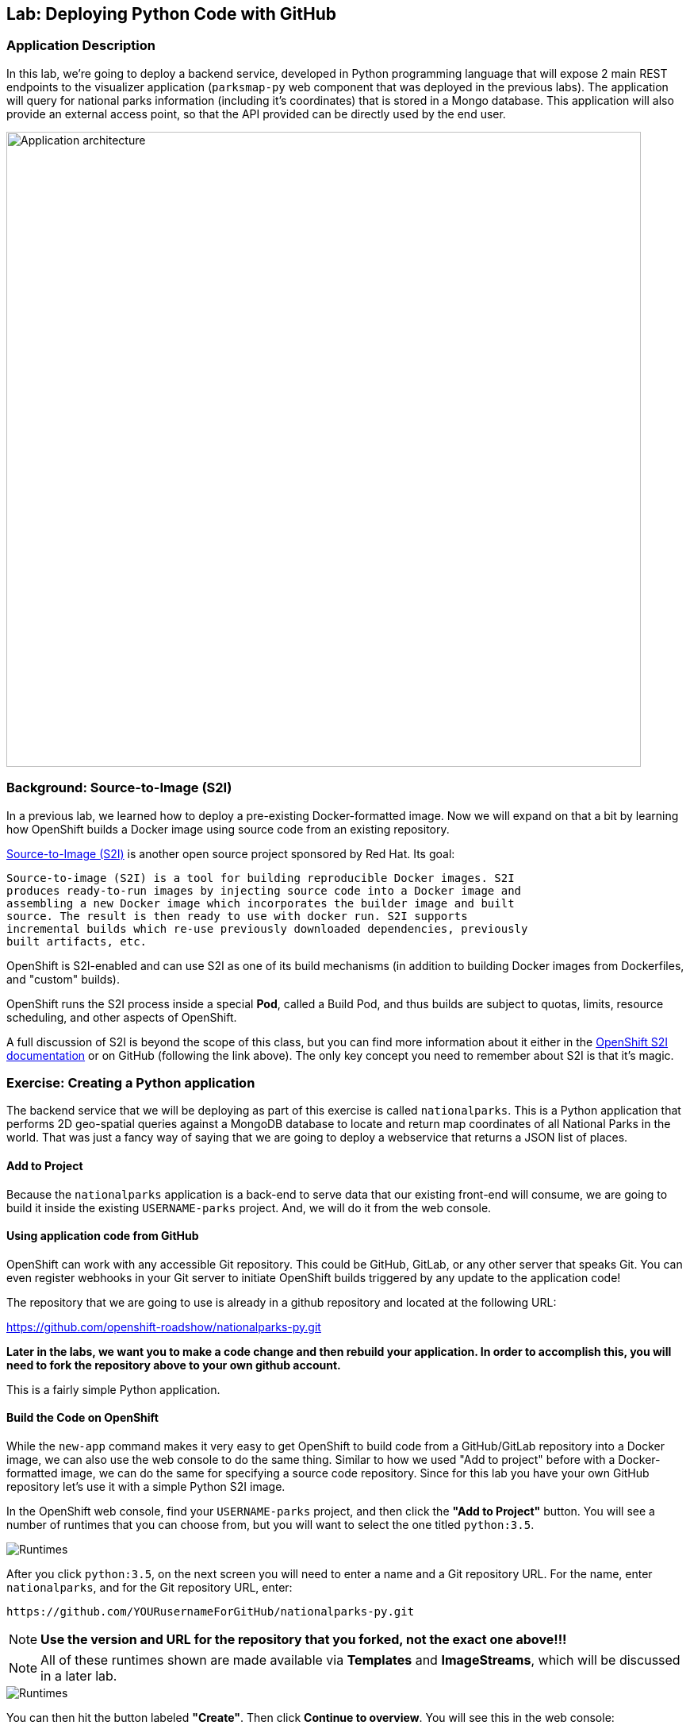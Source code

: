## Lab: Deploying Python Code with GitHub

### Application Description
In this lab, we're going to deploy a backend service, developed in Python programming language that will expose 2 main REST endpoints to the visualizer application (`parksmap-py` web component that was deployed in the previous labs). The application will query for national parks information (including it's coordinates) that is stored in a Mongo database.
This application will also provide an external access point, so that the API provided can be directly used by the end user.

image::/images/roadshow-app-architecture-nationalparks-1.png[Application architecture,800,align="center"]

### Background: Source-to-Image (S2I)

In a previous lab, we learned how to deploy a pre-existing Docker-formatted
image. Now we will expand on that a bit by learning how OpenShift builds a
Docker image using source code from an existing repository.

https://github.com/openshift/source-to-image[Source-to-Image (S2I)] is another
open source project sponsored by Red Hat. Its goal:

[source]
----
Source-to-image (S2I) is a tool for building reproducible Docker images. S2I
produces ready-to-run images by injecting source code into a Docker image and
assembling a new Docker image which incorporates the builder image and built
source. The result is then ready to use with docker run. S2I supports
incremental builds which re-use previously downloaded dependencies, previously
built artifacts, etc.
----

OpenShift is S2I-enabled and can use S2I as one of its build mechanisms (in
addition to building Docker images from Dockerfiles, and "custom" builds).

OpenShift runs the S2I process inside a special *Pod*, called a Build
Pod, and thus builds are subject to quotas, limits, resource scheduling, and
other aspects of OpenShift.

A full discussion of S2I is beyond the scope of this class, but you can find
more information about it either in the
https://{{DOCS_URL}}/latest/creating_images/s2i.html[OpenShift S2I documentation]
or on GitHub (following the link above). The only key concept you need to
remember about S2I is that it's magic.

### Exercise: Creating a Python application

The backend service that we will be deploying as part of this exercise is
called `nationalparks`.  This is a Python application that performs 2D
geo-spatial queries against a MongoDB database to locate and return map
coordinates of all National Parks in the world. That was just a fancy way of
saying that we are going to deploy a webservice that returns a JSON list of
places.

#### Add to Project
Because the `nationalparks` application is a back-end to serve data that our
existing front-end will consume, we are going to build it inside the existing
`USERNAME-parks` project. And, we will do it from the web console.

#### Using application code from GitHub

OpenShift can work with any accessible Git repository. This could be GitHub,
GitLab, or any other server that speaks Git. You can even register webhooks in
your Git server to initiate OpenShift builds triggered by any update to the
application code!

The repository that we are going to use is already in a github repository
and located at the following URL:

https://github.com/openshift-roadshow/nationalparks-py.git


**Later in the labs, we want you to make a code change and then rebuild your
application. In order to accomplish this, you will need to fork the repository above to your own github account.**

This is a fairly simple Python application.

#### Build the Code on OpenShift

While the `new-app` command makes it very easy to get OpenShift to build code
from a GitHub/GitLab repository into a Docker image, we can also use the web console to
do the same thing. Similar to how we used "Add to project" before with a
Docker-formatted image, we can do the same for specifying a source code
repository. Since for this lab you have your own GitHub repository let's use it with
a simple Python S2I image.

In the OpenShift web console, find your `USERNAME-parks` project, and then
click the *"Add to Project"* button. You will see a number of runtimes that you
can choose from, but you will want to select the one titled
`python:3.5`.

image::/images/ocp-runtimes-python.png[Runtimes]

After you click `python:3.5`, on the next screen you will need to enter a
name and a Git repository URL. For the name, enter `nationalparks`, and for
the Git repository URL, enter:

[source]
----
https://github.com/YOURusernameForGitHub/nationalparks-py.git
----

NOTE: **Use the version and URL for the repository that you forked, not the exact one above!!!**

NOTE: All of these runtimes shown are made available via *Templates* and
*ImageStreams*, which will be discussed in a later lab.

image::/images/new-national-parks-1-py.png[Runtimes]


You can then hit the button labeled *"Create"*. Then click *Continue to
overview*. You will see this in the web console:

[source]
----
Build nationalparks, #1 Running. A new deployment will be created automatically
once the build completes.  a few seconds ago View Log
----

Go ahead and click *"View Log"*.

From the command line, you can also see the *Builds*:

[source]
----
$ oc get builds
----

You'll see output like:

[source]
----
NAME              TYPE      FROM          STATUS     STARTED              DURATION
nationalparks-1   Source    Git@b052ae6   Running    About a minute ago   1m2s
----

You can also view the build logs with the following command:

[source]
----
$ oc logs -f builds/nationalparks-1
----

After the build has completed and successfully:

* The S2I process will push the resulting Docker-formatted image to the internal OpenShift registry
* The *DeploymentConfiguration* (DC) will detect that the image has changed, and this
  will cause a new deployment to happen.
* A *ReplicationController* (RC) will be spawned for this new deployment.
* The RC will detect no *Pods* are running and will cause one to be deployed, as our default replica count is just 1.

In the end, when issuing the `oc get pods` command, you will see that the build Pod
has finished (exited) and that an application *Pod* is in a ready and running state:

[source]
----
NAME                    READY     STATUS      RESTARTS   AGE
nationalparks-1-tkid3   1/1       Running     3          2m
nationalparks-1-build   0/1       Completed   0          3m
parksmap-py-1-4hbtk        1/1       Running     0          2h
----

If you look again at the web console, you will notice that, when you create the
application this way, OpenShift also creates a *Route* for you. You can see the
URL in the web console, or via the command line:

[source]
----
$ oc get routes
----

Where you should see something like the following:

[source]
----
NAME            HOST/PORT                                                   PATH      SERVICES        PORT       TERMINATION
nationalparks   nationalparks-USERANME-parks.apps.xxxxxxx.pixy.io             nationalparks   8080-tcp
parksmap-py        parksmap-py-USERNAME-parks.apps.xxxxxxxx.pixy.io                  parksmap-py        8080-tcp
----

In the above example, the URL is:

[source]
----
http://nationalparks-USERNAME-parks.apps.xxxxxxx.pixy.io
----

Since this is a back-end application, it doesn't actually have a web interface.
However, it can give us some data. All back ends that work with the parks map
front end are required to implement a `/ws/info/` endpoint. To test, the
complete URL to enter in your browser is:

[source]
----
http://nationalparks-USERNAME-parks.apps.xxxxxxx.pixy.io/ws/info/
----

WARNING: The trailing slash is *required*.

You will see a simple JSON string:

[source]
----
{"id":"nationalparks","displayName":"National Parks","center":{"latitude":"47.039304","longitude":"14.505178"},"zoom":4}
----

Earlier we said:

[source]
----
This is a Python application that performs 2D geo-spatial queries
against a MongoDB database
----

But we don't have a database. Yet.

